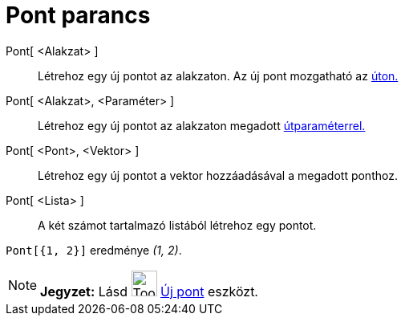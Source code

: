 = Pont parancs
:page-en: commands/Point
ifdef::env-github[:imagesdir: /hu/modules/ROOT/assets/images]

Pont[ <Alakzat> ]::
  Létrehoz egy új pontot az alakzaton. Az új pont mozgatható az xref:/Geometriai_alakzatok.adoc[úton.]

Pont[ <Alakzat>, <Paraméter> ]::
  Létrehoz egy új pontot az alakzaton megadott xref:/commands/ÚtParaméter.adoc[útparaméterrel.]

Pont[ <Pont>, <Vektor> ]::
  Létrehoz egy új pontot a vektor hozzáadásával a megadott ponthoz.

Pont[ <Lista> ]::
  A két számot tartalmazó listából létrehoz egy pontot.

[EXAMPLE]
====

`++ Pont[{1, 2}]++` eredménye _(1, 2)_.

====

[NOTE]
====

*Jegyzet:* Lásd image:Tool_New_Point.gif[Tool New Point.gif,width=32,height=32] xref:/tools/Új_pont.adoc[Új pont]
eszközt.

====
